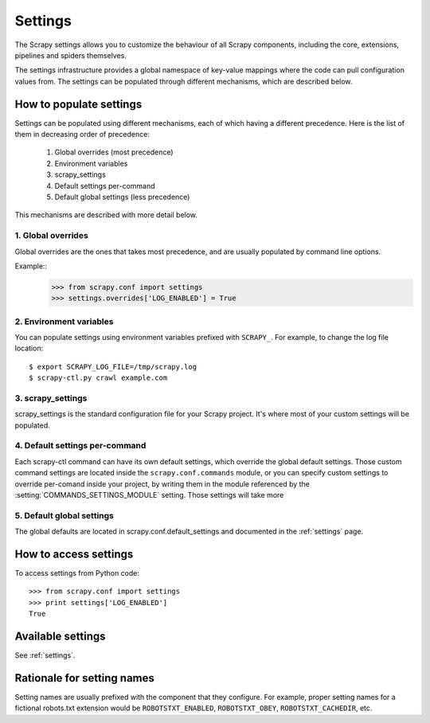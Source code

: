 .. _topics-settings:

========
Settings
========

The Scrapy settings allows you to customize the behaviour of all Scrapy
components, including the core, extensions, pipelines and spiders themselves.

The settings infrastructure provides a global namespace of key-value mappings
where the code can pull configuration values from. The settings can be
populated through different mechanisms, which are described below.

How to populate settings
========================

Settings can be populated using different mechanisms, each of which having a
different precedence. Here is the list of them in decreasing order of
precedence:

 1. Global overrides (most precedence)
 2. Environment variables
 3. scrapy_settings
 4. Default settings per-command
 5. Default global settings (less precedence)

This mechanisms are described with more detail below.

1. Global overrides
-------------------

Global overrides are the ones that takes most precedence, and are usually
populated by command line options.

Example::
   >>> from scrapy.conf import settings
   >>> settings.overrides['LOG_ENABLED'] = True

2. Environment variables
------------------------

.. highlight:: sh

You can populate settings using environment variables prefixed with
``SCRAPY_``. For example, to change the log file location::

    $ export SCRAPY_LOG_FILE=/tmp/scrapy.log
    $ scrapy-ctl.py crawl example.com

3. scrapy_settings
------------------

scrapy_settings is the standard configuration file for your Scrapy project.
It's where most of your custom settings will be populated.

4. Default settings per-command
-------------------------------

Each scrapy-ctl command can have its own default settings, which override the
global default settings. Those custom command settings are located inside the
``scrapy.conf.commands`` module, or you can specify custom settings to override
per-comand inside your project, by writing them in the module referenced by the
:setting:`COMMANDS_SETTINGS_MODULE` setting. Those settings will take more

5. Default global settings
--------------------------

The global defaults are located in scrapy.conf.default_settings and documented
in the :ref:`settings` page.


How to access settings
======================

.. highlight:: python

To access settings from Python code::

   >>> from scrapy.conf import settings
   >>> print settings['LOG_ENABLED']
   True

Available settings
==================

See :ref:`settings`.

Rationale for setting names
===========================

Setting names are usually prefixed with the component that they configure. For
example, proper setting names for a fictional robots.txt extension would be
``ROBOTSTXT_ENABLED``, ``ROBOTSTXT_OBEY``, ``ROBOTSTXT_CACHEDIR``, etc.
